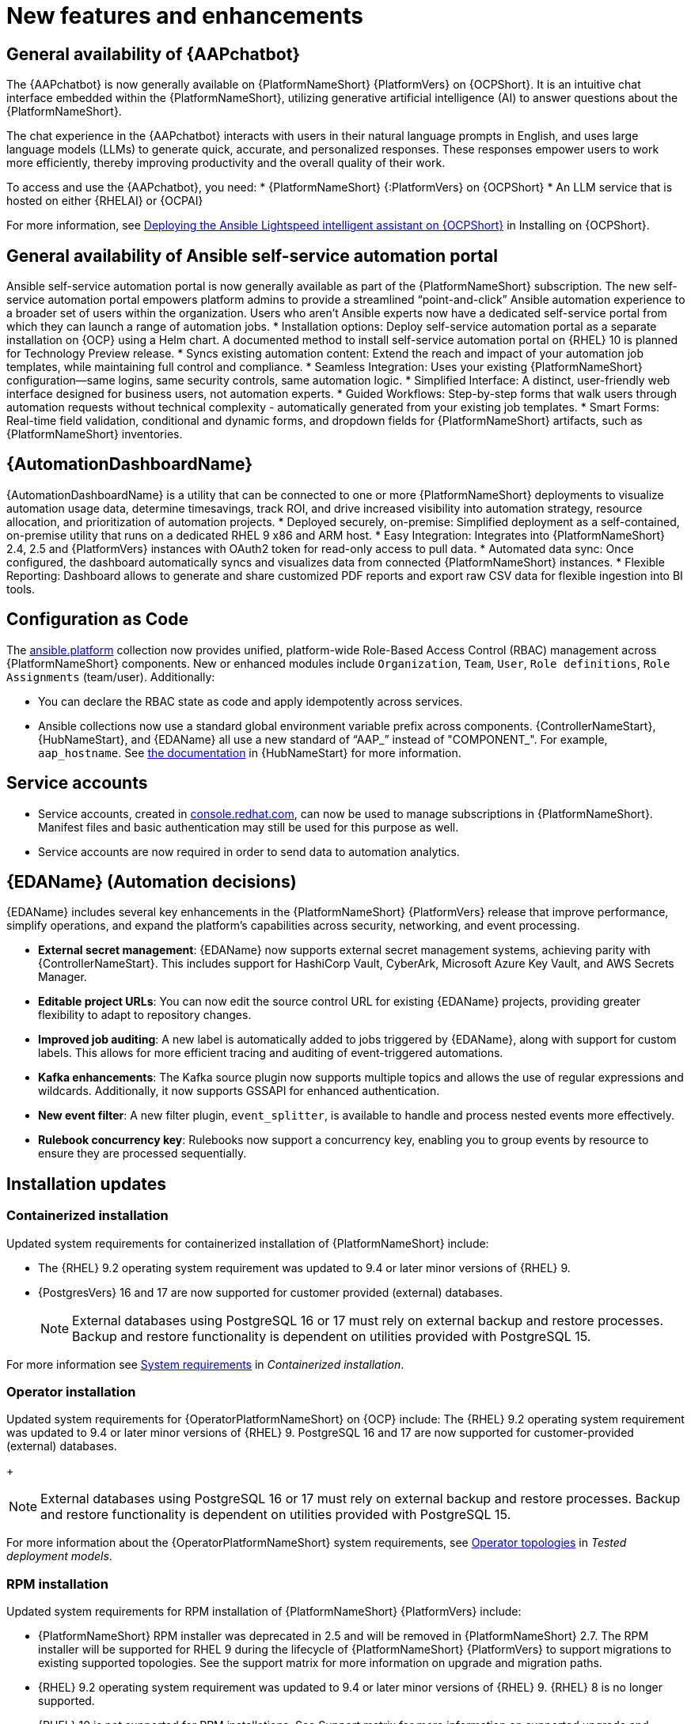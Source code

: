 // For each release of AAP, make a copy of this file and rename it to aap-rn-xx.adoc where xx is the release number; for example, 24 for the 2.4 release.
// Save the renamed copy of this file to the release-notes/topics directory topic files for the release notes reside.
//Only include release note types that have updates for a given release. For example, if there are no Technology previews for the release, remove that section from this file.

[id="new-features"]
= New features and enhancements

== General availability of {AAPchatbot}

The {AAPchatbot} is now generally available on {PlatformNameShort} {PlatformVers} on {OCPShort}. It is an intuitive chat interface embedded within the {PlatformNameShort}, utilizing generative artificial intelligence (AI) to answer questions about the {PlatformNameShort}.

The chat experience in the {AAPchatbot} interacts with users in their natural language prompts in English, and uses large language models (LLMs) to generate quick, accurate, and personalized responses. These responses empower users to work more efficiently, thereby improving productivity and the overall quality of their work.

To access and use the {AAPchatbot}, you need:
* {PlatformNameShort} {:PlatformVers} on {OCPShort}
* An LLM service that is hosted on either {RHELAI} or {OCPAI}

For more information, see link:https://docs.redhat.com/en/documentation/red_hat_ansible_automation_platform/2.6/html-single/installing_on_openshift_container_platform/index#deploying-chatbot-operator[Deploying the Ansible Lightspeed intelligent assistant on {OCPShort}] in Installing on {OCPShort}.

== General availability of Ansible self-service automation portal

Ansible self-service automation portal is now generally available as part of the {PlatformNameShort} subscription. The new self-service automation portal empowers platform admins to provide a streamlined “point-and-click” Ansible automation experience to a broader set of users within the organization. Users who aren’t Ansible experts now have a dedicated self-service portal from which they can launch a range of automation jobs.
* Installation options: Deploy self-service automation portal as a separate installation on {OCP} using a Helm chart. A documented method to install self-service automation portal on {RHEL} 10 is planned for Technology Preview release.
* Syncs existing automation content: Extend the reach and impact of your automation job templates, while maintaining full control and compliance. 
* Seamless Integration: Uses your existing {PlatformNameShort} configuration—same logins, same security controls, same automation logic.
* Simplified Interface: A distinct, user-friendly web interface designed for business users, not automation experts.
* Guided Workflows: Step-by-step forms that walk users through automation requests without technical complexity - automatically generated from your existing job templates.
* Smart Forms: Real-time field validation, conditional and dynamic forms, and dropdown fields for {PlatformNameShort} artifacts, such as {PlatformNameShort} inventories.


== {AutomationDashboardName}

{AutomationDashboardName} is a utility that can be connected to one or more {PlatformNameShort} deployments to visualize automation usage data, determine timesavings, track ROI, and drive increased visibility into automation strategy, resource allocation, and prioritization of automation projects.
* Deployed securely, on-premise: Simplified deployment as a self-contained, on-premise utility that runs on a dedicated RHEL 9 x86 and ARM host. 
* Easy Integration: Integrates into {PlatformNameShort} 2.4, 2.5 and {PlatformVers} instances with OAuth2 token for read-only access to pull data. 
* Automated data sync: Once configured, the dashboard automatically syncs and visualizes data from connected {PlatformNameShort} instances. 
* Flexible Reporting: Dashboard allows to generate and share customized PDF reports and export raw CSV data for flexible ingestion into BI tools. 


== Configuration as Code
The link:https://console.redhat.com/ansible/automation-hub/repo/published/ansible/platform/[ansible.platform] collection now provides unified, platform-wide Role-Based Access Control (RBAC) management across {PlatformNameShort} components. New or enhanced modules include `Organization`, `Team`, `User`, `Role definitions`, `Role Assignments` (team/user). Additionally:

* You can declare the RBAC state as code and apply idempotently across services.
* Ansible collections now use a standard global environment variable prefix across components. {ControllerNameStart}, {HubNameStart}, and {EDAName} all use a new standard of “AAP_” instead of "COMPONENT_". For example, `aap_hostname`. See link:https://console.redhat.com/ansible/automation-hub/repo/published/ansible/platform/docs/[the documentation] in {HubNameStart} for more information. 

== Service accounts 
* Service accounts, created in link:https://console.redhat.com/[console.redhat.com], can now be used to manage subscriptions in {PlatformNameShort}. Manifest files and basic authentication may still be used for this purpose as well.
* Service accounts are now required in order to send data to automation analytics. 


== {EDAName} (Automation decisions)
{EDAName} includes several key enhancements in the {PlatformNameShort} {PlatformVers} release that improve performance, simplify operations, and expand the platform's capabilities across security, networking, and event processing.

* *External secret management*: {EDAName} now supports external secret management systems, achieving parity with {ControllerNameStart}. This includes support for HashiCorp Vault, CyberArk, Microsoft Azure Key Vault, and AWS Secrets Manager.
* *Editable project URLs*: You can now edit the source control URL for existing {EDAName} projects, providing greater flexibility to adapt to repository changes.
* *Improved job auditing*: A new label is automatically added to jobs triggered by {EDAName}, along with support for custom labels. This allows for more efficient tracing and auditing of event-triggered automations.
* *Kafka enhancements*: The Kafka source plugin now supports multiple topics and allows the use of regular expressions and wildcards. Additionally, it now supports GSSAPI for enhanced authentication.
* *New event filter*: A new filter plugin, `event_splitter`, is available to handle and process nested events more effectively.
* *Rulebook concurrency key*: Rulebooks now support a concurrency key, enabling you to group events by resource to ensure they are processed sequentially.


== Installation updates

=== Containerized installation
Updated system requirements for containerized installation of {PlatformNameShort} include: 

* The {RHEL} 9.2 operating system requirement was updated to 9.4 or later minor versions of {RHEL} 9.
* {PostgresVers} 16 and 17 are now supported for customer provided (external) databases. 
+
[NOTE]
====
External databases using PostgreSQL 16 or 17 must rely on external backup and restore processes. Backup and restore functionality is dependent on utilities provided with PostgreSQL 15.
====

For more information see link:https://docs.redhat.com/en/documentation/red_hat_ansible_automation_platform/2.6/html/containerized_installation/aap-containerized-installation#system-requirements[System requirements] in _Containerized installation_.


=== Operator installation
Updated system requirements for {OperatorPlatformNameShort} on {OCP} include:
The {RHEL} 9.2 operating system requirement was updated to 9.4 or later minor versions of {RHEL} 9.
PostgreSQL 16 and 17 are now supported for customer-provided (external) databases. 
+
[NOTE]
====
External databases using PostgreSQL 16 or 17 must rely on external backup and restore processes. Backup and restore functionality is dependent on utilities provided with PostgreSQL 15.
====

For more information about the {OperatorPlatformNameShort} system requirements, see link:https://docs.redhat.com/en/documentation/red_hat_ansible_automation_platform/2.5/html/tested_deployment_models/ocp-topologies[Operator topologies] in _Tested deployment models_. 


=== RPM installation
Updated system requirements for RPM installation of {PlatformNameShort} {PlatformVers} include:
 
* {PlatformNameShort} RPM installer was deprecated in 2.5 and will be removed in {PlatformNameShort} 2.7. The RPM installer will be supported for RHEL 9 during the lifecycle of {PlatformNameShort} {PlatformVers} to support migrations to existing supported topologies. See the support matrix for more information on upgrade and migration paths.
* {RHEL} 9.2 operating system requirement was updated to 9.4 or later minor versions of {RHEL} 9. {RHEL} 8 is no longer supported. 
* {RHEL} 10 is not supported for RPM installations. See Support matrix for more information on supported upgrade and migration paths.
* PostgreSQL 16 and 17 are now supported for customer-provided (external) databases. 
+
[NOTE]
====
External databases using PostgreSQL 16 or 17 must rely on external backup and restore processes. Backup and restore functionality is dependent on utilities provided with PostgreSQL 15.
====

For more information, see link:https://docs.redhat.com/en/documentation/red_hat_ansible_automation_platform/2.6/html/rpm_installation/platform-system-requirements[System requirements] in _RPM installation_.


== Upgrade paths

The following table outlines the supported upgrade paths for {PlatformNameShort} {PlatformVers}.

[NOTE]
====
The RPM-based upgrade paths are deprecated and will be removed in {PlatformNameShort} 2.7.
====

[cols="1,2a"]
|===
|Starting Deployment |Upgrade Deployment

|2.4 RPM single automation controller node
|2.6 RPM growth

|2.4 RPM single node automation controller and automation hub
|2.6 RPM growth

|2.4 RPM multi node automation controller
|2.6 RPM enterprise

|2.4 RPM multi node automation controller and automation hub
|2.6 RPM enterprise

|2.5 RPM growth
|2.6 RPM growth

|2.5 RPM enterprise
|2.6 RPM enterprise

|2.5 Container growth
|2.6 Container growth

|2.5 Container enterprise
|2.6 Container enterprise

|2.4 Operator single automation controller node
|2.6 Operator growth

|2.4 Operator single node automation controller and automation hub
|2.6 Operator growth

|2.4 Operator multi node automation controller
|2.6 Operator enterprise

|2.4 Operator multi node automation controller and automation hub
|2.6 Operator enterprise

|2.5 Operator growth
|2.6 Operator growth

|2.5 Operator enterprise
|2.6 Operator enterprise
|===

*Additional resources*
* link:https://docs.google.com/document/d/14AzkjXpzQlNY9HPmsrHuJ4YRsiHp2cjtFtdZaHUMQXw/edit?tab=t.752cqa45zgnb#heading=h.t333hshr9hqn[Support matrix for upgrade scenarios]
* link:https://docs.google.com/document/d/14AzkjXpzQlNY9HPmsrHuJ4YRsiHp2cjtFtdZaHUMQXw/edit?tab=t.o5vdwgbtqb96#heading=h.931kjylbtwz9[Infrastructure changes by deployment type]
* link:https://docs.redhat.com/en/documentation/red_hat_ansible_automation_platform/2.5/html/rpm_upgrade_and_migration/index[RPM upgrade and migration]
* link:https://docs.redhat.com/en/documentation/red_hat_ansible_automation_platform/2.5/html/containerized_installation/aap-containerized-installation#updating-containerized-ansible-automation-platform[Updating containerized Ansible Automation Platform]
* link:https://docs.redhat.com/en/documentation/red_hat_ansible_automation_platform/2.5/html-single/installing_on_openshift_container_platform/index#operator-upgrade_licensing-gw[Upgrading Red Hat Ansible Automation Platform Operator on Red Hat OpenShift Container Platform]

== Migration paths

The following table outlines the supported migration paths for {PlatformNameShort} {PlatformVers}. Migration involves transitioning between deployment types, such as from an RPM to a containerized installation. This process is exclusively supported between identical versions (for example, 2.6 to 2.6).

[cols="1,2a"]
|===
|Source environment |Target environment

|RPM-based {PlatformNameShort}
|Container-based {PlatformNameShort} platform

|RPM-based {PlatformNameShort}
|{OCPShort}

|RPM-based {PlatformNameShort}
|Managed {PlatformNameShort}

|Container-based {PlatformNameShort}
|{OCPShort}

|Container-based {PlatformNameShort}
|Managed {PlatformNameShort}
|===

*Additional resources*
* link:https://docs.redhat.com/en/documentation/red_hat_ansible_automation_platform/2.5/html-single/ansible_automation_platform_migration/index[Ansible Automation Platform migration]


== Overview of upgrade improvements

{PlatformNameShort} {PlatformVers} includes changes that significantly improve the upgrade experience when moving from {PlatformNameShort} 2.4 to {PlatformVers}. 

[NOTE]
====
You must be on the latest version of 2.4 or 2.5 before you upgrade to {PlatformVers}.
====

[cols="1,2,2"]
|===
|Scenario |Changes |Additional information

|Upgrading from 2.5 to {PlatformVers}
|Upgrading from 2.5 to {PlatformVers} does not involve changes to the platform infrastructure requirements, architecture, or services. The improvements described in the 2.4 to {PlatformVers} upgrade path are also present in the 2.5 to {PlatformVers} upgrade path; however, the platform gateway service is already in place in 2.5.
+
If you upgraded from 2.4 to 2.5, you must migrate your authentication methods and users before upgrading to {PlatformVers} as that legacy authenticator functionality was removed.
+
Any users that were created during the 2.4 to 2.5 upgrade that were not fully migrated will be removed from the system when upgrading to {PlatformVers}. The users that have previously merged their user records while on 2.5 will remain to function as is for {PlatformVers}.
+
Any 2.4 Controller users that have not successfully logged into 2.5 since upgrading from 2.4, will be unable to log into platform-gateway after a {PlatformVers} upgrade. The user will be backwards compatible for direct Automation Execution access but unable to access the full platform. Please ensure all users planning to leverage {PlatformVers} have successfully logged into 2.5 prior to upgrading.
+
[NOTE]
====
Upgrades from the latest 2.5 version to {PlatformVers} are supported with all deployment types: RPM, containerized, and {OCPShort} deployments.
====
+
|See the upgrade document for your deployment type:
* link:https://docs.google.com/document/d/193r5akjbJzKbr6eId80DxpbV8ecSmY6wwSmWoC-mrAM/edit?tab=t.46pbcughs3i5[Containerized]
* link:https://docs.google.com/document/d/1q81ZeYJZtYY7-Y5iAcP-yROBWK_W5WPNjoH63xSQMhQ/edit?tab=t.vaz1y0ja9s8u[RPM]
* link:https://docs.google.com/document/d/1_P7iQFd2ausj2FDlvfKPIdxMVmhY__osm020tvdWywE/edit?tab=t.0[{OCPShort}]

|Upgrading from 2.4 to {PlatformVers}
|{PlatformNameShort} supports upgrading directly from the latest 2.4 version to {PlatformVers}. Directly upgrading to {PlatformVers} is the recommended upgrade path from 2.4, as a number of improvements in {PlatformVers} simplify and improve the upgrade experience.
+
[NOTE]
====
You can upgrade directly from the latest 2.4 version to {PlatformVers} with RPM and {OCPShort} deployments. However, upgrading {EDAName} 2.4 or from the 2.4 containerized deployment is not supported, as both features were Tech Preview in 2.4. 
====
|See the upgrade document for your deployment type:
* link:https://docs.google.com/document/d/1q81ZeYJZtYY7-Y5iAcP-yROBWK_W5WPNjoH63xSQMhQ/edit?tab=t.vaz1y0ja9s8u#heading=h.5y1sxp6xe6on[RPM]
* link:https://docs.google.com/document/d/1_P7iQFd2ausj2FDlvfKPIdxMVmhY__osm020tvdWywE/edit?tab=t.0[{OCPShort}]

|Upgrading from 2.4 to {PlatformVers}
|{PlatformNameShort} RPM deployments require additional infrastructure compared with 2.4, due to the addition of the platform gateway service. Infrastructure needs vary depending on factors such as whether you implement a growth or an enterprise deployment. 
+
[NOTE]
====
Additional infrastructure requirements apply only when upgrading RPM deployments.
====
|See link:https://docs.google.com/document/d/14AzkjXpzQlNY9HPmsrHuJ4YRsiHp2cjtFtdZaHUMQXw/edit?tab=t.o5vdwgbtqb96[Infrastructure changes] for details about infrastructure and inventory file changes in various upgrade scenarios.

|Upgrading from 2.4 to {PlatformVers}
|Enterprise authentication configuration and mappings (for example, SAML, LDAP, OIDC) move from automation controller 2.4 to platform gateway {PlatformVers} as part of the upgrade process. You do not need to manually reconfigure these authentication methods after you upgrade.
+
[NOTE]
====
Authentication upgrade improvements apply to RPM and {OCPShort} deployments. Upgrades from the 2.4 containerized deployment Tech Preview release are not supported. Additionally, upgrading {EDAName} 2.4 is not supported.
====
|See link:https://docs.google.com/document/d/1CH5HSx5Qf1mFbJEsSPg3uAP2beib-C2mUR1UkLOHzSM/edit?tab=t.0[Access management and authentication] for information about authentication options in general.

|Upgrading from 2.4 to {PlatformVers}
|All automation controller Identity Access Management (IAM) data moves from automation controller 2.4 to the platform gateway in {PlatformVers} as part of the upgrade process. With automation controller 2.4 as the default source of IAM data for the platform gateway in {PlatformVers}, users retain their memberships and are assigned appropriate platform-level roles in {PlatformVers}. 
+
As part of the upgrade process:
* Users, teams, organizations, their memberships, and common roles in 2.4 move from automation controller 2.4 to the platform gateway in {PlatformVers}.
* Administrators in automation controller 2.4 become platform gateway administrators in {PlatformVers}.
* Controller admins in 2.4 become platform gateway admins in {PlatformVers}.
+
The more organizations, teams, and users being migrated during an upgrade, the longer the upgrade takes. As an example, upgrading and migrating 4,000 users, 400 teams, and 40 organizations may take close to two hours.
+
[NOTE]
====
Identity access management changes apply to RPM and {OCPShort} deployments. Upgrades from the 2.4 containerized deployment Tech Preview release are not supported. 
====
|See link:https://docs.google.com/document/d/1H_X2InQz_uqdG1Gh4fwjeDr01iMEn31Njsb0mOdzM6E/edit?tab=t.0#heading=h.vgwhaqyr0dyl[Data movement during upgrade] for more information. 

|Upgrading from 2.4 to {PlatformVers}
|Some APIs are being deprecated in {PlatformVers}.
|See link:https://docs.google.com/document/d/14AzkjXpzQlNY9HPmsrHuJ4YRsiHp2cjtFtdZaHUMQXw/edit?tab=t.j1bmvnq8zfsq#heading=h.3xd478hxdjua[API changes] for more information.
|===

== Platform UI

{PlatformNameShort} {PlatformVers} was delivered with the goal to simplify the UI, improve the relationship between user interface elements, and maintain the association between users, organizations, teams, and roles.

Within the Platform UI, the role based access controls (RBAC) have been centralized to give administrators control of users across the entire platform. The centralized RBAC has introduced additional APIs and expanded the scope of those APIs to allow the assignment of roles across any of the platform resources. The details of these changes are reflected within the link:https://docs.google.com/document/d/14AzkjXpzQlNY9HPmsrHuJ4YRsiHp2cjtFtdZaHUMQXw/edit?tab=t.j1bmvnq8zfsq#heading=h.3xd478hxdjua[API changes]. 

The UI has also been updated to the latest version of Patternfly, which brings significant updates and refinements aiming to enhance user experience, performance, and developer efficiency.
